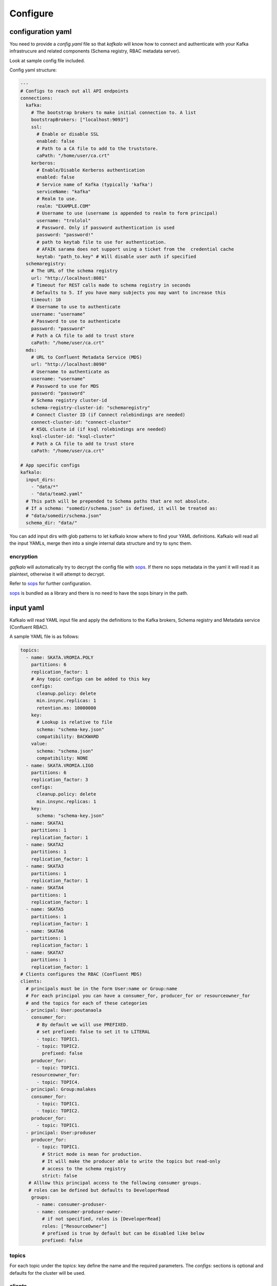 =========
Configure
=========

configuration yaml
------------------

You need to provide a `config.yaml` file so that `kafkalo` will know how to connect and authenticate with your Kafka infrastrucure and related components (Schema registry, RBAC metadata server).

Look at sample config file included.

Config yaml structure:

.. code-block:: YAML

   ---
   # Configs to reach out all API endpoints
   connections:
     kafka:
       # The bootstrap brokers to make initial connection to. A list
       bootstrapBrokers: ["localhost:9093"]
       ssl:
         # Enable or disable SSL
         enabled: false
         # Path to a CA file to add to the truststore.
         caPath: "/home/user/ca.crt"
       kerberos:
         # Enable/Disable Kerberos authentication
         enabled: false
         # Service name of Kafka (typically 'kafka')
         serviceName: "kafka"
         # Realm to use.
         realm: "EXAMPLE.COM"
         # Username to use (username is appended to realm to form principal)
         username: "trololol"
         # Password. Only if password authentication is used
         password: "password!"
         # path to keytab file to use for authentication.
         # AFAIK sarama does not support using a ticket from the  credential cache
         keytab: "path_to.key" # Will disable user auth if specified
     schemaregistry:
       # The URL of the schema registry
       url: "http://localhost:8081"
       # Timeout for REST calls made to schema registry in seconds
       # Defaults to 5. If you have many subjects you may want to increase this
       timeout: 10
       # Username to use to authenticate
       username: "username"
       # Password to use to authenticate
       password: "password"
       # Path a CA file to add to trust store
       caPath: "/home/user/ca.crt"
     mds:
       # URL to Confluent Metadata Service (MDS)
       url: "http://localhost:8090"
       # Username to authenticate as
       username: "username"
       # Password to use for MDS
       password: "password"
       # Schema registry cluster-id
       schema-registry-cluster-id: "schemaregistry"
       # Connect Cluster ID (if Connect rolebindings are needed)
       connect-cluster-id: "connect-cluster"
       # KSQL cluste id (if ksql rolebindings are needed)
       ksql-cluster-id: "ksql-cluster"
       # Path a CA file to add to trust store
       caPath: "/home/user/ca.crt"

   # App specific configs
   kafkalo:
     input_dirs:
       - "data/*"
       - "data/team2.yaml"
     # This path will be prepended to Schema paths that are not absolute.
     # If a schema: "somedir/schema.json" is defined, it will be treated as:
     # "data/somedir/schema.json"
     schema_dir: "data/"


You can add input dirs with glob patterns to let kafkalo know where to find your YAML definitions. 
Kafkalo will read all the input YAMLs, merge then into a single internal data structure and try to sync them.


encryption
~~~~~~~~~~

`gafkalo` will automatically try to decrypt the config file with sops_. If there no sops metadata in the yaml it will read it as plaintext, otherwise it will attempt to decrypt.

Refer to sops_ for further configuration.

sops_ is bundled as a library and there is no need to have the sops binary in the path.


.. _sops: https://github.com/mozilla/sops

input yaml
----------

Kafkalo will read YAML input file and apply the definitions to the Kafka brokers, Schema registry and Metadata service (Confluent RBAC).

A sample YAML file is as follows:


.. code-block:: YAML

   topics:
     - name: SKATA.VROMIA.POLY
       partitions: 6
       replication_factor: 1
       # Any topic configs can be added to this key
       configs:
         cleanup.policy: delete
         min.insync.replicas: 1
         retention.ms: 10000000
       key:
         # Lookup is relative to file
         schema: "schema-key.json"
         compatibility: BACKWARD
       value:
         schema: "schema.json"
         compatibility: NONE
     - name: SKATA.VROMIA.LIGO
       partitions: 6
       replication_factor: 3
       configs:
         cleanup.policy: delete
         min.insync.replicas: 1
       key:
         schema: "schema-key.json"
     - name: SKATA1
       partitions: 1
       replication_factor: 1
     - name: SKATA2
       partitions: 1
       replication_factor: 1
     - name: SKATA3
       partitions: 1
       replication_factor: 1
     - name: SKATA4
       partitions: 1
       replication_factor: 1
     - name: SKATA5
       partitions: 1
       replication_factor: 1
     - name: SKATA6
       partitions: 1
       replication_factor: 1
     - name: SKATA7
       partitions: 1
       replication_factor: 1
   # Clients configures the RBAC (Confluent MDS)
   clients:
     # principals must be in the form User:name or Group:name
     # For each principal you can have a consumer_for, producer_for or resourceowner_for
     # and the topics for each of these categories
     - principal: User:poutanaola
       consumer_for:
         # By default we will use PREFIXED. 
         # set prefixed: false to set it to LITERAL
         - topic: TOPIC1.
         - topic: TOPIC2.
           prefixed: false
       producer_for:
         - topic: TOPIC1.
       resourceowner_for:
         - topic: TOPIC4.
     - principal: Group:malakes
       consumer_for:
         - topic: TOPIC1.
         - topic: TOPIC2.
       producer_for:
         - topic: TOPIC1.
     - principal: User:produser
       producer_for:
         - topic: TOPIC1.
           # Strict mode is mean for production.
           # It will make the producer able to write the topics but read-only
           # access to the schema registry
           strict: false
      # Alllow this principal access to the following consumer groups.
      # roles can be defined but defaults to DeveloperRead
       groups:
         - name: consumer-produser-
         - name: consumer-produser-owner-
           # if not specified, roles is [DeveloperRead]
           roles: ["ResourceOwner"]
           # prefixed is true by default but can be disabled like below
           prefixed: false
     

topics
~~~~~~
For each topic under the `topics:` key define the name and the required parameters. 
The `configs:` sections is optional and defaults for the cluster will be used.

clients
~~~~~~~~~

This tools is not meant to make common tasks easy, not to make anything possible (at least, not yet)
For this reason we define rolebindings primarily by the client's function.
A client meant to be a consumer will have `consumer_for` defined and the topics it can consume from. This will automatically add the correct permissions for the schema registry. You will need to add a `group:` field to add the consumer group permisssion

For producers the `producer_for` section works the same way as the consumer
You can define a role as `strict: true` if you want to disable writing new schemas in the schema registry. Useful for production systems 


